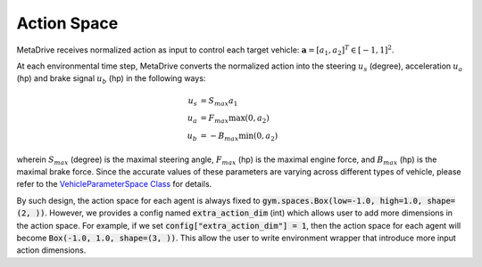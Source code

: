 .. _action_and_dynamics:

###############
Action Space
###############

MetaDrive receives normalized action as input to control each target vehicle: :math:`\mathbf a = [a_1, a_2]^T \in [-1, 1]^2`.

At each environmental time step, MetaDrive converts the normalized action into the steering :math:`u_s` (degree), acceleration :math:`u_a` (hp) and brake signal :math:`u_b` (hp) in the following ways:


.. math::

    u_s & = S_{max} a_1 ~\\
    u_a & = F_{max} \max(0, a_2) ~\\
    u_b & = -B_{max} \min(0, a_2)

wherein :math:`S_{max}` (degree)  is the maximal steering angle, :math:`F_{max}` (hp) is the maximal engine force, and :math:`B_{max}` (hp) is the maximal brake force.
Since the accurate values of these parameters are varying across different types of vehicle, please refer to the `VehicleParameterSpace Class <https://github.com/decisionforce/metadrive/blob/main/metadrive/utils/space.py#L219>`_ for details.

By such design, the action space for each agent is always fixed to :code:`gym.spaces.Box(low=-1.0, high=1.0, shape=(2, ))`. However, we provides a config named :code:`extra_action_dim` (int) which allows user to add more dimensions in the action space.
For example, if we set :code:`config["extra_action_dim"] = 1`, then the action space for each agent will become :code:`Box(-1.0, 1.0, shape=(3, ))`. This allow the user to write environment wrapper that introduce more input action dimensions.